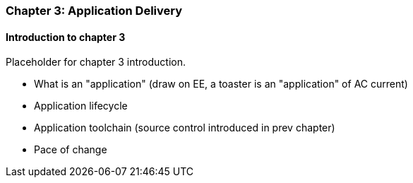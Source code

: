 === Chapter 3: Application Delivery

==== Introduction to chapter 3

Placeholder for chapter 3 introduction.

* What is an "application" (draw on EE, a toaster is an "application" of AC current)

* Application lifecycle

* Application toolchain (source control introduced in prev chapter)

* Pace of change
